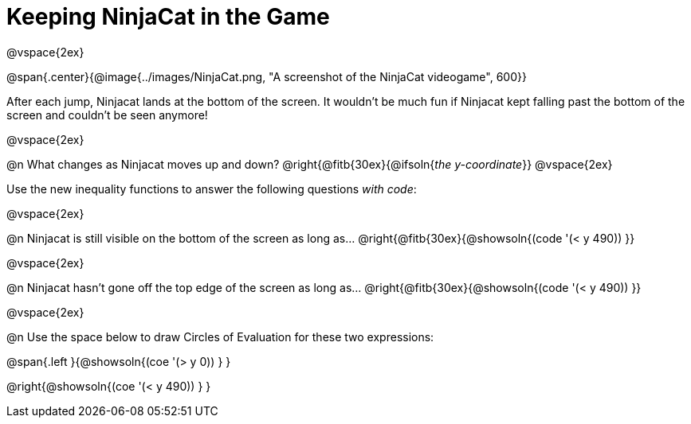= Keeping NinjaCat in the Game

@vspace{2ex}

@span{.center}{@image{../images/NinjaCat.png, "A screenshot of the NinjaCat videogame", 600}}

After each jump, Ninjacat lands at the bottom of the screen. It wouldn't be much fun if Ninjacat kept falling past the bottom of the screen and couldn't be seen anymore!

@vspace{2ex}

@n What changes as Ninjacat moves up and down? @right{@fitb{30ex}{@ifsoln{_the y-coordinate_}}
@vspace{2ex}

Use the new inequality functions to answer the following questions _with code_:

@vspace{2ex}

@n Ninjacat is still visible on the bottom of the screen as long as…
@right{@fitb{30ex}{@showsoln{(code '(< y 490)) }}

@vspace{2ex}

@n Ninjacat hasn't gone off the top edge of the screen as long as…
@right{@fitb{30ex}{@showsoln{(code '(< y 490)) }}

@vspace{2ex}

@n Use the space below to draw Circles of Evaluation for these two expressions:

@span{.left }{@showsoln{(coe '(> y 0)) } }

@right{@showsoln{(coe '(< y 490)) } }
